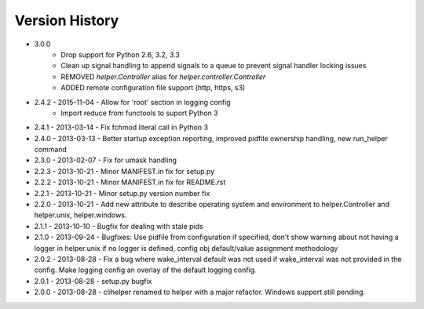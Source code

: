 Version History
===============
- 3.0.0
   - Drop support for Python 2.6, 3.2, 3.3
   - Clean up signal handling to append signals to a queue to prevent signal handler locking issues
   - REMOVED `helper.Controller` alias for `helper.controller.Controller`
   - ADDED remote configuration file support (http, https, s3)

- 2.4.2 - 2015-11-04 - Allow for 'root' section in logging config
        - Import reduce from functools to suport Python 3
- 2.4.1 - 2013-03-14 - Fix fchmod literal call in Python 3
- 2.4.0 - 2013-03-13 - Better startup exception reporting, improved pidfile ownership handling, new run_helper command
- 2.3.0 - 2013-02-07 - Fix for umask handling
- 2.2.3 - 2013-10-21 - Minor MANIFEST.in fix for setup.py
- 2.2.2 - 2013-10-21 - Minor MANIFEST.in fix for README.rst
- 2.2.1 - 2013-10-21 - Minor setup.py version number fix
- 2.2.0 - 2013-10-21 - Add new attribute to describe operating system and environment to helper.Controller and helper.unix, helper.windows.
- 2.1.1 - 2013-10-10 - Bugfix for dealing with stale pids
- 2.1.0 - 2013-09-24 - Bugfixes: Use pidfile from configuration if specified, don't show warning about not having a logger in helper.unix if no logger is defined, config obj default/value assignment methodology
- 2.0.2 - 2013-08-28 - Fix a bug where wake_interval default was not used if wake_interval was not provided in the config. Make logging config an overlay of the default logging config.
- 2.0.1 - 2013-08-28 - setup.py bugfix
- 2.0.0 - 2013-08-28 - clihelper renamed to helper with a major refactor. Windows support still pending.
